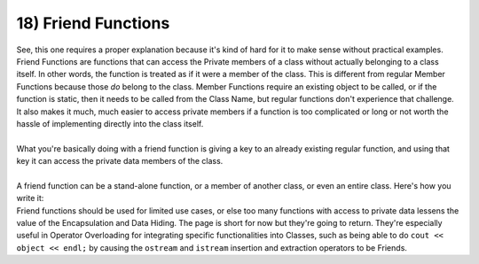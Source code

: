 .. _s2-oop-t18:

18) Friend Functions
--------------------

| See, this one requires a proper explanation because it's kind of hard for it to make sense without practical examples. Friend Functions are functions that can access the Private members of a class without actually belonging to a class itself. In other words, the function is treated as if it were a member of the class. This is different from regular Member Functions because those *do* belong to the class. Member Functions require an existing object to be called, or if the function is static, then it needs to be called from the Class Name, but regular functions don't experience that challenge. It also makes it much, much easier to access private members if a function is too complicated or long or not worth the hassle of implementing directly into the class itself. 
|
| What you're basically doing with a friend function is giving a key to an already existing regular function, and using that key it can access the private data members of the class.
|
| A friend function can be a stand-alone function, or a member of another class, or even an entire class. Here's how you write it:

.. code-block:: c++
   :linenos:

    class Class {
        // Data Members
    public:
        // Member Functions
        friend returnType function(arguments);
    };

    returnType function(arguments);

| Friend functions should be used for limited use cases, or else too many functions with access to private data lessens the value of the Encapsulation and Data Hiding. The page is short for now but they're going to return. They're especially useful in Operator Overloading for integrating specific functionalities into Classes, such as being able to do ``cout << object << endl;`` by causing the ``ostream`` and ``istream`` insertion and extraction operators to be Friends.